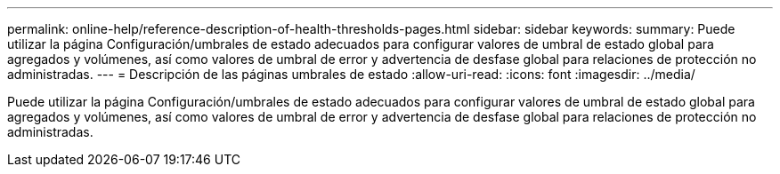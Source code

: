 ---
permalink: online-help/reference-description-of-health-thresholds-pages.html 
sidebar: sidebar 
keywords:  
summary: Puede utilizar la página Configuración/umbrales de estado adecuados para configurar valores de umbral de estado global para agregados y volúmenes, así como valores de umbral de error y advertencia de desfase global para relaciones de protección no administradas. 
---
= Descripción de las páginas umbrales de estado
:allow-uri-read: 
:icons: font
:imagesdir: ../media/


[role="lead"]
Puede utilizar la página Configuración/umbrales de estado adecuados para configurar valores de umbral de estado global para agregados y volúmenes, así como valores de umbral de error y advertencia de desfase global para relaciones de protección no administradas.
